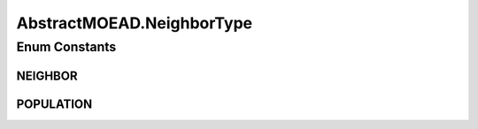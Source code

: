 .. java:import:: org.uma.jmetal.algorithm Algorithm

.. java:import:: org.uma.jmetal.algorithm.multiobjective.moead.util MOEADUtils

.. java:import:: org.uma.jmetal.operator CrossoverOperator

.. java:import:: org.uma.jmetal.operator MutationOperator

.. java:import:: org.uma.jmetal.problem Problem

.. java:import:: org.uma.jmetal.solution Solution

.. java:import:: org.uma.jmetal.util JMetalException

.. java:import:: org.uma.jmetal.util.point.impl IdealPoint

.. java:import:: org.uma.jmetal.util.point.impl NadirPoint

.. java:import:: org.uma.jmetal.util.pseudorandom JMetalRandom

.. java:import:: java.io BufferedReader

.. java:import:: java.io InputStream

.. java:import:: java.io InputStreamReader

.. java:import:: java.util ArrayList

.. java:import:: java.util List

.. java:import:: java.util StringTokenizer

AbstractMOEAD.NeighborType
==========================

.. java:package:: org.uma.jmetal.algorithm.multiobjective.moead
   :noindex:

.. java:type:: protected enum NeighborType
   :outertype: AbstractMOEAD

Enum Constants
--------------
NEIGHBOR
^^^^^^^^

.. java:field:: public static final AbstractMOEAD.NeighborType NEIGHBOR
   :outertype: AbstractMOEAD.NeighborType

POPULATION
^^^^^^^^^^

.. java:field:: public static final AbstractMOEAD.NeighborType POPULATION
   :outertype: AbstractMOEAD.NeighborType

